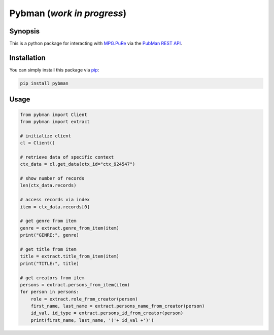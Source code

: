 Pybman (*work in progress*)
=============================

Synopsis
--------

This is a python package for interacting with `MPG.PuRe <https://pure.mpg.de>`_ via the `PubMan REST API <https://pure.mpg.de/rest/swagger-ui.html>`_.


Installation
------------

You can simply install this package via `pip <https://pypi.org/project/pybman/>`_:

.. code-block:: shell

    pip install pybman

Usage
-----

.. code-block:: python

    from pybman import Client
    from pybman import extract

    # initialize client
    cl = Client()

    # retrieve data of specific context
    ctx_data = cl.get_data(ctx_id="ctx_924547")

    # show number of records
    len(ctx_data.records)

    # access records via index
    item = ctx_data.records[0]

    # get genre from item
    genre = extract.genre_from_item(item)
    print("GENRE:", genre)

    # get title from item
    title = extract.title_from_item(item)
    print("TITLE:", title)

    # get creators from item
    persons = extract.persons_from_item(item)
    for person in persons:
        role = extract.role_from_creator(person)
        first_name, last_name = extract.persons_name_from_creator(person)
        id_val, id_type = extract.persons_id_from_creator(person)
        print(first_name, last_name, '('+ id_val +')')
